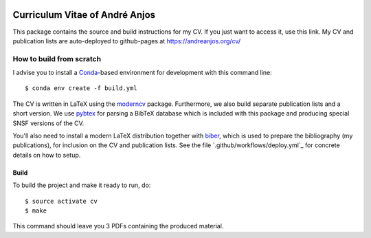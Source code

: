 .. image:: https://github.com/anjos/cv/actions/workflows/deploy.yml/badge.svg
   :target: https://github.com/anjos/cv/actions/workflows/deploy.yml

=================================
 Curriculum Vitae of André Anjos
=================================

This package contains the source and build instructions for my CV. If you just
want to access it, use this link.  My CV and publication lists are
auto-deployed to github-pages at https://andreanjos.org/cv/


How to build from scratch
-------------------------

I advise you to install a Conda_-based environment for development with this
command line::

  $ conda env create -f build.yml

The CV is written in LaTeX using the moderncv_ package. Furthermore, we also
build separate publication lists and a short version. We use pybtex_ for
parsing a BibTeX database which is included with this package and producing
special SNSF versions of the CV.

You'll also need to install a modern LaTeX distribution together with biber_,
which is used to prepare the bibliography (my publications), for inclusion on
the CV and publication lists. See the file `.github/workflows/deploy.yml`_ for
concrete details on how to setup.


Build
=====

To build the project and make it ready to run, do::

  $ source activate cv
  $ make

This command should leave you 3 PDFs containing the produced material.


.. Place your references after this line
.. _conda: http://conda.pydata.org/miniconda.html
.. _moderncv: https://github.com/xdanaux/moderncv
.. _biber: http://biblatex-biber.sourceforge.net
.. _pybtex: https://pybtex.org
